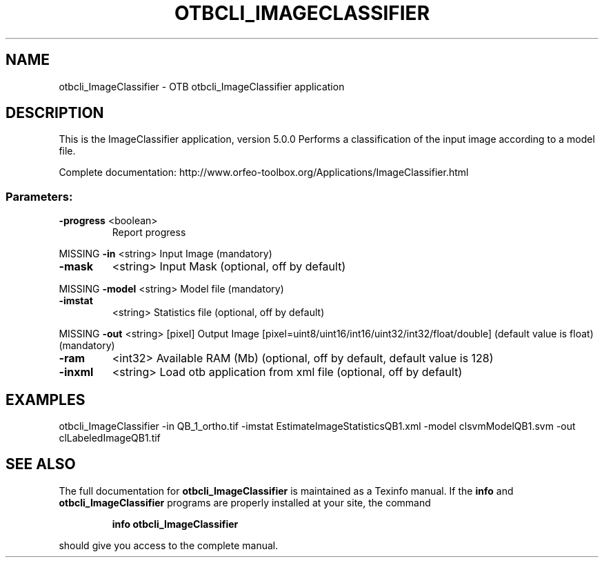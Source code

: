.\" DO NOT MODIFY THIS FILE!  It was generated by help2man 1.46.4.
.TH OTBCLI_IMAGECLASSIFIER "1" "September 2015" "otbcli_ImageClassifier 5.0.0" "User Commands"
.SH NAME
otbcli_ImageClassifier \- OTB otbcli_ImageClassifier application
.SH DESCRIPTION
This is the ImageClassifier application, version 5.0.0
Performs a classification of the input image according to a model file.
.PP
Complete documentation: http://www.orfeo\-toolbox.org/Applications/ImageClassifier.html
.SS "Parameters:"
.TP
\fB\-progress\fR <boolean>
Report progress
.PP
MISSING \fB\-in\fR       <string>         Input Image  (mandatory)
.TP
\fB\-mask\fR
<string>         Input Mask  (optional, off by default)
.PP
MISSING \fB\-model\fR    <string>         Model file  (mandatory)
.TP
\fB\-imstat\fR
<string>         Statistics file  (optional, off by default)
.PP
MISSING \fB\-out\fR      <string> [pixel] Output Image  [pixel=uint8/uint16/int16/uint32/int32/float/double] (default value is float) (mandatory)
.TP
\fB\-ram\fR
<int32>          Available RAM (Mb)  (optional, off by default, default value is 128)
.TP
\fB\-inxml\fR
<string>         Load otb application from xml file  (optional, off by default)
.SH EXAMPLES
otbcli_ImageClassifier \-in QB_1_ortho.tif \-imstat EstimateImageStatisticsQB1.xml \-model clsvmModelQB1.svm \-out clLabeledImageQB1.tif
.PP

.SH "SEE ALSO"
The full documentation for
.B otbcli_ImageClassifier
is maintained as a Texinfo manual.  If the
.B info
and
.B otbcli_ImageClassifier
programs are properly installed at your site, the command
.IP
.B info otbcli_ImageClassifier
.PP
should give you access to the complete manual.
